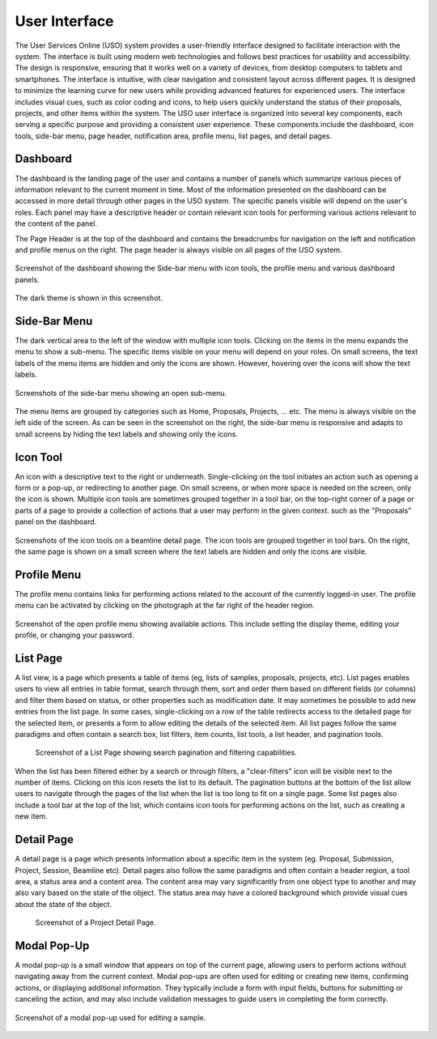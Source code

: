 .. _interface:

==============
User Interface
==============
The User Services Online (USO) system provides a user-friendly interface designed to facilitate
interaction with the system. The interface is built using modern web technologies and follows best practices
for usability and accessibility. The design is responsive, ensuring that it works well on a variety of devices,
from desktop computers to tablets and smartphones. The interface is intuitive, with clear navigation and
consistent layout across different pages. It is designed to minimize the learning curve for new users while
providing advanced features for experienced users. The interface includes visual cues, such as color coding and icons,
to help users quickly understand the status of their proposals, projects, and other items within the system.
The USO user interface is organized into several key components, each serving a specific purpose
and providing a consistent user experience. These components include the dashboard, icon tools, side-bar menu,
page header, notification area, profile menu, list pages, and detail pages.


Dashboard
---------
The dashboard is the landing page of the user and contains a number of panels which summarize various
pieces of information relevant to the current moment in time. Most of the information presented on the dashboard
can be accessed in more detail through other pages in the USO system. The specific panels visible will depend on the
user's roles. Each panel may have a descriptive header or contain relevant icon tools for performing various actions
relevant to the content of the panel.

The Page Header is at the top of the dashboard and contains the breadcrumbs for navigation on the left and notification
and profile menus on the right. The page header is always visible on all pages of the USO system.

.. figure:: dashboard-light.png
    :align: center
    :alt: Dashboard

    Screenshot of the dashboard showing the Side-bar menu with icon tools, the profile menu
    and various dashboard panels.

.. figure:: dashboard-dark.png
    :align: center
    :alt: Dashboard Dark Theme

    The dark theme is shown in this screenshot.

Side-Bar Menu
-------------
The dark vertical area to the left of the window with multiple icon tools. Clicking
on the items in the menu expands the menu to show a sub-menu. The specific
items visible on your menu will depend on your roles. On small screens, the text labels of the menu items
are hidden and only the icons are shown. However, hovering over the icons will show the text labels.

.. figure:: sidebar.png
    :alt: Side-Bar Menu
    :align: center

    Screenshots of the side-bar menu showing an open sub-menu.

The menu items are grouped by categories  such as Home, Proposals, Projects, ... etc. The menu is always
visible on the left side of the screen. As can be seen in the screenshot on the right, the side-bar menu
is responsive and adapts to small screens by hiding the text labels and showing only the icons.


Icon Tool
---------
An icon with a descriptive text to the right or underneath. Single-clicking on the tool initiates
an action such as opening a form or a pop-up, or redirecting to another page. On
small screens, or when more space is needed on the screen, only the icon is shown. Multiple icon tools are
sometimes grouped together in a tool bar, on the top-right corner of a page or parts of a page to provide
a collection of actions that a user may perform in the given context.  such as the "Proposals" panel on the dashboard.


.. figure:: icon-tool-bars.png
    :alt: Icon Tools
    :align: center

    Screenshots of the icon tools on a beamline detail page. The icon tools are grouped together in tool bars.
    On the right, the same page is shown on a small screen where the text labels are hidden and only the icons
    are visible.

.. _profile_menu:

Profile Menu
------------
The profile menu contains links for performing actions related to the account of the currently logged-in user.
The profile menu can be activated by clicking on the photograph at the far right of the header region.

.. figure:: profile-menu.png
    :alt: Open Profile Menu
    :align: center

    Screenshot of the open profile menu showing available actions. This include setting the display theme,
    editing your profile, or changing your password.

List Page
---------
A list view, is a page which presents a table of items (eg, lists of samples, proposals, projects, etc).
List pages enables users to view all entries in table format, search through them, sort and order them
based on different fields (or columns) and filter them based on status, or other properties such as
modification date. It may sometimes be possible to add new entries from the list page. In some cases,
single-clicking on a row of the table redirects access to the detailed page for the selected item, or
presents a form to allow editing the details of the selected item. All list pages follow the same
paradigms and often contain a search box, list filters, item counts, list tools, a list header, and
pagination tools.

    .. figure:: list-page.png
        :align: center
        :alt: List Page

        Screenshot of a List Page showing search pagination and filtering capabilities.

When the list has been filtered either by a search or through filters, a "clear-filters" icon will be
visible next to the number of items. Clicking on this icon resets the list to its default. The pagination
buttons at the bottom of the list allow users to navigate through the pages of the list when the list is too long
to fit on a single page. Some list pages also include a tool bar at the top of the list, which contains
icon tools for performing actions on the list, such as creating a new item.

Detail Page
-----------
A detail page is a page which presents information about a specific item in the system (eg. Proposal,
Submission, Project, Session, Beamline etc). Detail pages also follow the same paradigms and often contain
a header region, a tool area, a status area and a content area. The content area may vary significantly from
one object type to another and may also vary based on the state of the object. The status area may
have a colored background which provide visual cues about the state of the object.

    .. figure:: detail-page.png
        :align: center
        :alt: Project Detail Page

        Screenshot of a Project Detail Page.


Modal Pop-Up
------------
A modal pop-up is a small window that appears on top of the current page, allowing users to perform actions
without navigating away from the current context. Modal pop-ups are often used for editing or creating new items,
confirming actions, or displaying additional information. They typically include a form with input fields,
buttons for submitting or canceling the action, and may also include validation messages to guide users in
completing the form correctly.

.. figure:: modal-popup.png
    :align: center
    :alt: Modal Pop-Up

    Screenshot of a modal pop-up used for editing a sample.

